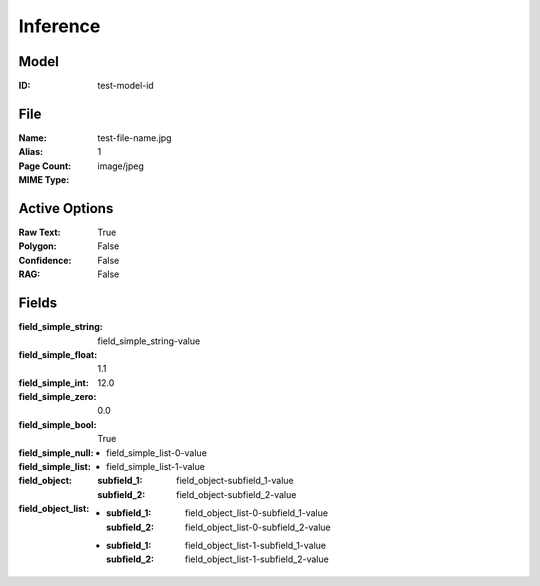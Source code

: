 Inference
#########
Model
=====
:ID: test-model-id

File
====
:Name: test-file-name.jpg
:Alias:
:Page Count: 1
:MIME Type: image/jpeg

Active Options
==============
:Raw Text: True
:Polygon: False
:Confidence: False
:RAG: False

Fields
======
:field_simple_string: field_simple_string-value
:field_simple_float: 1.1
:field_simple_int: 12.0
:field_simple_zero: 0.0
:field_simple_bool: True
:field_simple_null:
:field_simple_list:
  * field_simple_list-0-value
  * field_simple_list-1-value
:field_object:
  :subfield_1: field_object-subfield_1-value
  :subfield_2: field_object-subfield_2-value
:field_object_list:
  * :subfield_1: field_object_list-0-subfield_1-value
    :subfield_2: field_object_list-0-subfield_2-value
  * :subfield_1: field_object_list-1-subfield_1-value
    :subfield_2: field_object_list-1-subfield_2-value
